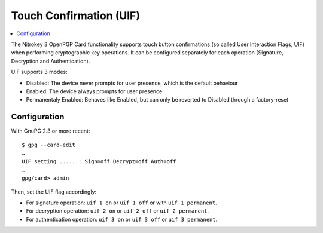 Touch Confirmation (UIF)
========================

.. product-table:: nk3

.. contents:: :local:

The Nitrokey 3 OpenPGP Card functionality supports touch button confirmations (so called User Interaction Flags, UIF) when performing cryptographic key operations. It can be configured separately for each operation (Signature, Decryption and Authentication).

UIF supports 3 modes:

- Disabled: The device never prompts for user presence, which is the default behaviour
- Enabled: The device always prompts for user presence
- Permanentaly Enabled: Behaves like Enabled, but can only be reverted to Disabled through a factory-reset

Configuration
-------------

With GnuPG 2.3 or more recent:

::

	$ gpg --card-edit
	…
	UIF setting ......: Sign=off Decrypt=off Auth=off
	…
	gpg/card> admin

Then, set the UIF flag accordingly:

- For signature operation: ``uif 1 on`` or ``uif 1 off`` or with ``uif 1 permanent``.
- For decryption operation: ``uif 2 on`` or ``uif 2 off`` or ``uif 2 permanent``.
- For authentication operation: ``uif 3 on`` or ``uif 3 off`` or ``uif 3 permanent``.
	
